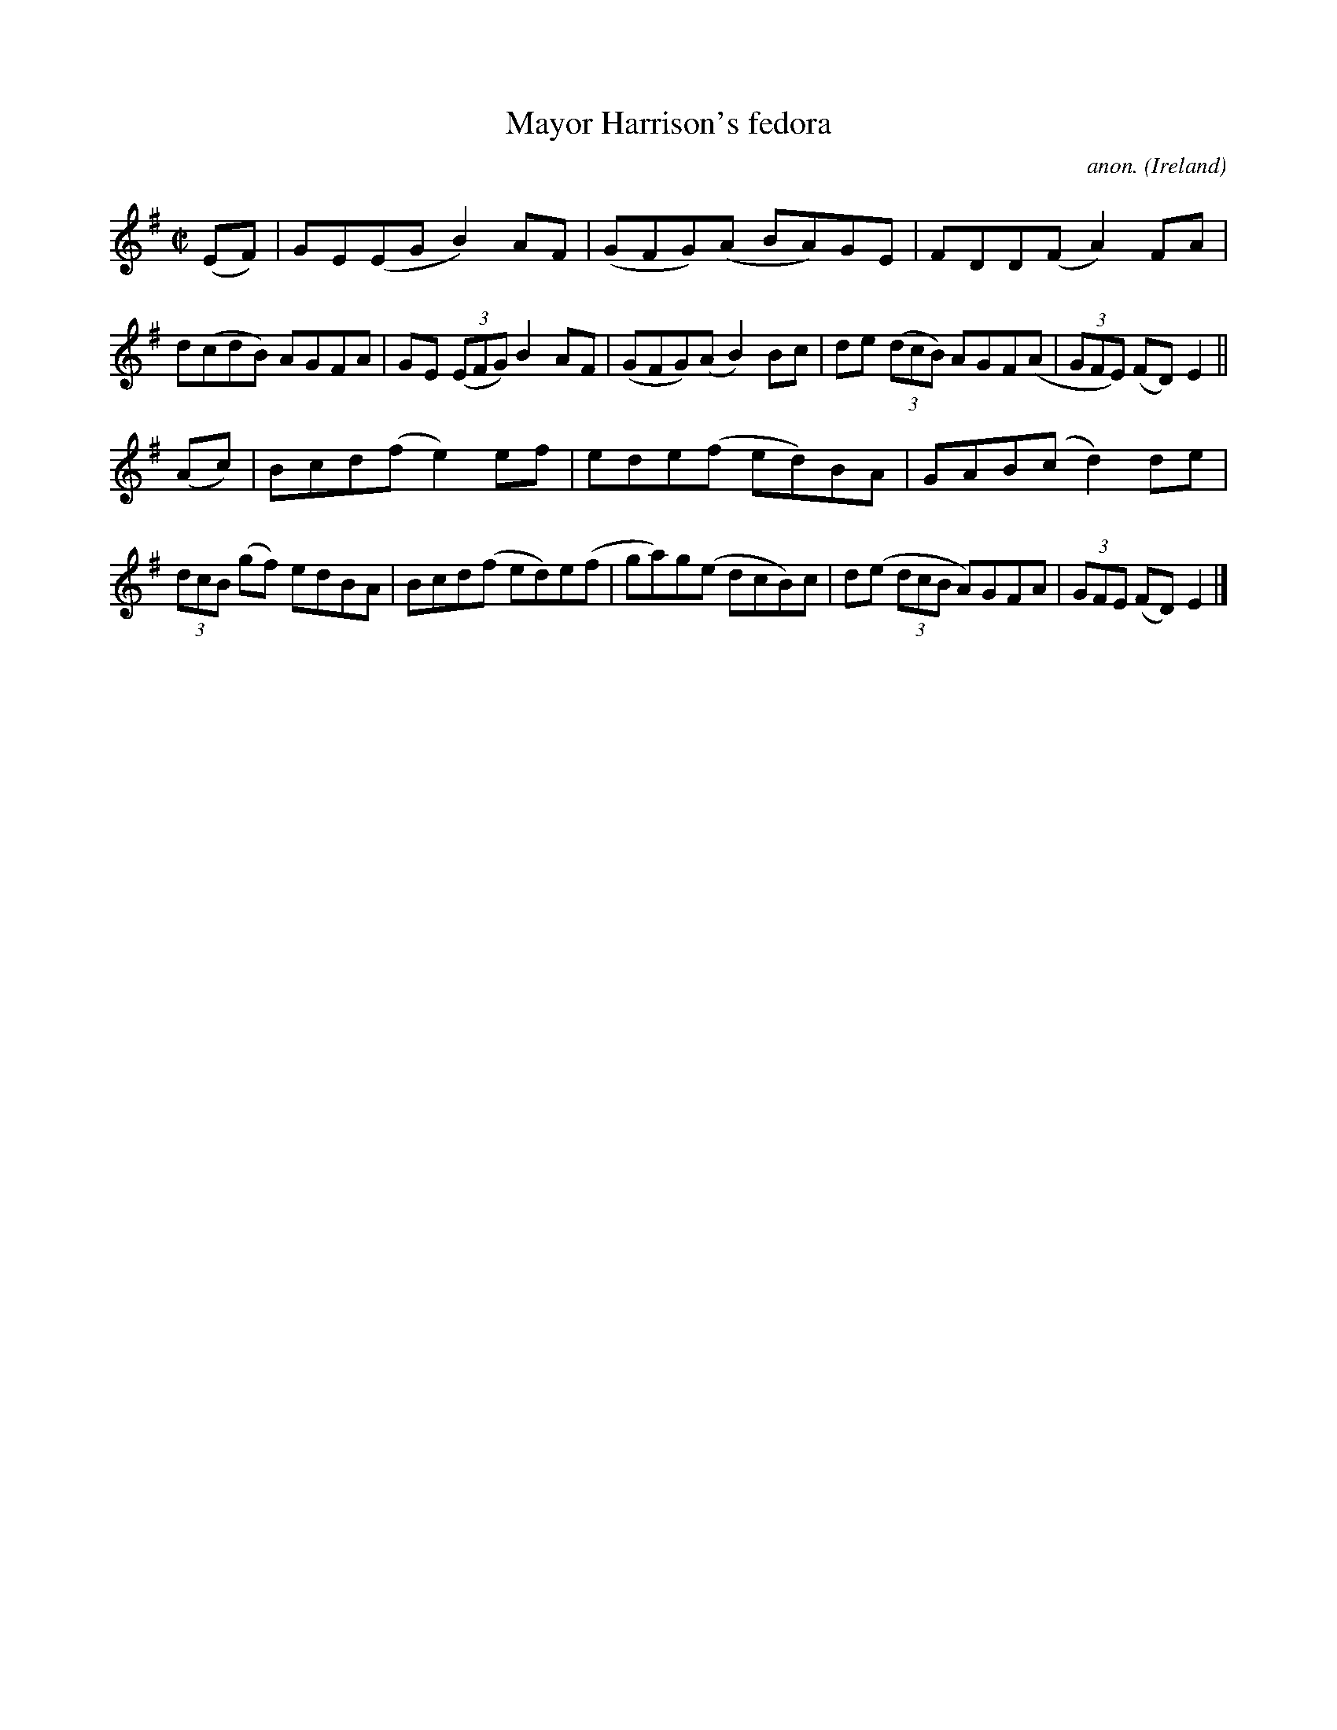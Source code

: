 X:799
T:Mayor Harrison's fedora
C:anon.
O:Ireland
B:Francis O'Neill: "The Dance Music of Ireland" (1907) no. 799
R:Reel
M:C|
L:1/8
K:Em
(EF)|GE(EG B2)AF|(GFG)(A BA)GE|FDD(F A2)FA|d(cdB) AGFA|\
GE (3(EFG) B2AF|(GFG)(A B2)Bc|de (3(dcB) AGF(A|(3GFE) (FD) E2||
(Ac)|Bcd(f e2)ef|ede(f ed)BA|GAB(c d2)de|(3dcB (gf) edBA|\
Bcd(f ed)e(f|ga)g(e dcB)c|d(e (3dcB A)GFA|(3GFE (FD)E2|]
